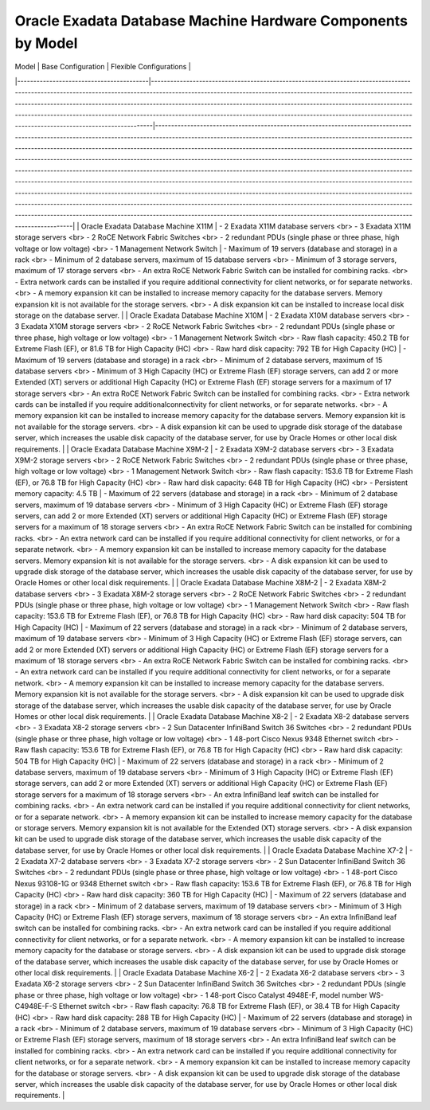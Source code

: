 
Oracle Exadata Database Machine Hardware Components by Model
============================================================



| Model                                   | Base Configuration                                                                                                                                                                                                                                                                                                                                                                                                                                                                                             | Flexible Configurations                                                                                                                                                                                                                                                                                                                                                                                                                                                                                                                                                                                                                                                                                                                                                                                                                                                                                                                                                                                                                                                                                                          |
|-----------------------------------------|----------------------------------------------------------------------------------------------------------------------------------------------------------------------------------------------------------------------------------------------------------------------------------------------------------------------------------------------------------------------------------------------------------------------------------------------------------------------------------------------------------------|----------------------------------------------------------------------------------------------------------------------------------------------------------------------------------------------------------------------------------------------------------------------------------------------------------------------------------------------------------------------------------------------------------------------------------------------------------------------------------------------------------------------------------------------------------------------------------------------------------------------------------------------------------------------------------------------------------------------------------------------------------------------------------------------------------------------------------------------------------------------------------------------------------------------------------------------------------------------------------------------------------------------------------------------------------------------------------------------------------------------------------|
| Oracle Exadata Database Machine X11M    | - 2 Exadata X11M database servers  <br> - 3 Exadata X11M storage servers   <br> - 2 RoCE Network Fabric Switches                 <br> - 2 redundant PDUs (single phase or three phase, high voltage or low voltage) <br> - 1 Management Network Switch                                                                                                                                                                                                                                                         | - Maximum of 19 servers (database and storage) in a rack <br>    - Minimum of 2 database servers, maximum of 15 database servers <br>    - Minimum of 3 storage servers, maximum of 17 storage servers <br> - An extra RoCE Network Fabric Switch can be installed for combining racks. <br> - Extra network cards can be installed if you require additional connectivity for client networks, or for separate networks. <br> - A memory expansion kit can be installed to increase memory capacity for the database servers. Memory expansion kit is not available for the storage servers. <br>                - A disk expansion kit can be installed to increase local disk storage on the database server.                                                                                                                                                                                                                                                                                                                                                                                                                                                                   |
| Oracle Exadata Database Machine X10M    | - 2 Exadata X10M database servers  <br> - 3 Exadata X10M storage servers   <br> - 2 RoCE Network Fabric Switches                 <br> - 2 redundant PDUs (single phase or three phase, high voltage or low voltage) <br> - 1 Management Network Switch <br>                                                  - Raw flash capacity: 450.2 TB for Extreme Flash (EF), or 81.6 TB for High Capacity (HC) <br> - Raw hard disk capacity: 792 TB for High Capacity (HC)                                             | - Maximum of 19 servers (database and storage) in a rack <br>    - Minimum of 2 database servers, maximum of 15 database servers <br>    - Minimum of 3 High Capacity (HC) or Extreme Flash (EF) storage servers, can add 2 or more Extended (XT) servers or additional High Capacity (HC) or Extreme Flash (EF) storage servers for a maximum of 17 storage servers <br>    - An extra RoCE Network Fabric Switch can be installed for combining racks. <br>      - Extra network cards can be installed if you require additionalconnectivity for client networks, or for separate networks. <br>               -  A memory expansion kit can be installed to increase memory capacity for  the database servers. Memory expansion kit is not available for the storage servers. <br>                             - A disk expansion kit can be used to upgrade disk storage of the database server, which increases the usable disk capacity of the database server, for use by Oracle Homes or other local disk requirements. |
| Oracle Exadata Database Machine X9M-2   | - 2 Exadata X9M-2 database servers <br> - 3 Exadata X9M-2 storage servers  <br> - 2 RoCE Network Fabric Switches                 <br> - 2 redundant PDUs (single phase or three phase, high voltage or low voltage) <br> - 1 Management Network Switch <br>                                                  - Raw flash capacity: 153.6 TB for Extreme Flash (EF), or 76.8 TB for High Capacity (HC) <br> - Raw hard disk capacity: 648 TB for High Capacity (HC) <br> - Persistent memory capacity: 4.5 TB   | - Maximum of 22 servers (database and storage) in a rack <br>    - Minimum of 2 database servers, maximum of 19 database servers <br>    - Minimum of 3 High Capacity (HC) or Extreme Flash (EF) storage servers, can add 2 or more Extended (XT) servers or additional High Capacity (HC) or Extreme Flash (EF) storage servers for a maximum of 18 storage servers <br>    - An extra RoCE Network Fabric Switch can be installed for combining racks. <br>      - An extra network card can be installed if you require additional connectivity for client networks, or for a separate network. <br>           - A memory expansion kit can be installed to increase memory capacity for the database servers. Memory expansion kit is not available for the storage servers.   <br>                             - A disk expansion kit can be used to upgrade disk storage of the database server, which increases the usable disk capacity of the database server, for use by Oracle Homes or other local disk requirements. |
| Oracle Exadata Database Machine X8M-2   | - 2 Exadata X8M-2 database servers <br> - 3 Exadata X8M-2 storage servers  <br> - 2 RoCE Network Fabric Switches                 <br> - 2 redundant PDUs (single phase or three phase, high voltage or low voltage) <br> - 1 Management Network Switch <br>                                                  - Raw flash capacity: 153.6 TB for Extreme Flash (EF), or 76.8 TB for High Capacity (HC) <br> - Raw hard disk capacity: 504 TB for High Capacity (HC)                                             | - Maximum of 22 servers (database and storage) in a rack <br>    - Minimum of 2 database servers, maximum of 19 database servers <br>    - Minimum of 3 High Capacity (HC) or Extreme Flash (EF) storage servers, can add 2 or more Extended (XT) servers or additional High Capacity (HC) or Extreme Flash (EF) storage servers for a maximum of 18 storage servers <br>    - An extra RoCE Network Fabric Switch can be installed for combining racks. <br>      - An extra network card can be installed if you require additional connectivity for client networks, or for a separate network. <br>           - A memory expansion kit can be installed to increase memory capacity for the database servers. Memory expansion kit is not available for the storage servers.   <br>                             - A disk expansion kit can be used to upgrade disk storage of the database server, which increases the usable disk capacity of the database server, for use by Oracle Homes or other local disk requirements. |
| Oracle Exadata Database Machine X8-2    | - 2 Exadata X8-2 database servers  <br> - 3 Exadata X8-2 storage servers   <br> - 2 Sun Datacenter InfiniBand Switch 36 Switches <br> - 2 redundant PDUs (single phase or three phase, high voltage or low voltage) <br> - 1 48-port Cisco Nexus 9348 Ethernet switch <br>                                   - Raw flash capacity: 153.6 TB for Extreme Flash (EF), or 76.8 TB for High Capacity (HC) <br> - Raw hard disk capacity: 504 TB for High Capacity (HC)                                             | - Maximum of 22 servers (database and storage) in a rack <br>    - Minimum of 2 database servers, maximum of 19 database servers <br>    - Minimum of 3 High Capacity (HC) or Extreme Flash (EF) storage servers, can add 2 or more Extended (XT) servers or additional High Capacity (HC) or Extreme Flash (EF) storage servers for a maximum of 18 storage servers <br>    - An extra InfiniBand leaf switch can be installed for combining racks. <br>                - An extra network card can be installed if you require additional connectivity for client networks, or for a separate network. <br>     - A memory expansion kit can be installed to increase memory capacity for the database or storage servers. Memory expansion kit is not available for the Extended (XT) storage servers. <br>      - A disk expansion kit can be used to upgrade disk storage of the database server, which increases the usable disk capacity of the database server, for use by Oracle Homes or other local disk requirements. |
| Oracle Exadata Database Machine X7-2    | - 2 Exadata X7-2 database servers  <br> - 3 Exadata X7-2 storage servers   <br> - 2 Sun Datacenter InfiniBand Switch 36 Switches <br> - 2 redundant PDUs (single phase or three phase, high voltage or low voltage) <br> - 1 48-port Cisco Nexus 93108-1G or 9348 Ethernet switch <br>                       - Raw flash capacity: 153.6 TB for Extreme Flash (EF), or 76.8 TB for High Capacity (HC) <br> - Raw hard disk capacity: 360 TB for High Capacity (HC)                                             | - Maximum of 22 servers (database and storage) in a rack <br>    - Minimum of 2 database servers, maximum of 19 database servers <br>    - Minimum of 3 High Capacity (HC) or Extreme Flash (EF) storage servers, maximum of 18 storage servers <br> - An extra InfiniBand leaf switch can be installed for combining racks. <br>    - An extra network card can be installed if you require additional connectivity for client networks, or for a separate network. <br>     - A memory expansion kit can be installed to increase memory capacity for the database or storage servers. <br>                     - A disk expansion kit can be used to upgrade disk storage of the database server, which increases the usable disk capacity of the database server, for use by Oracle Homes or other local disk requirements.                                                                                                                                                                                                   |
| Oracle Exadata Database Machine X6-2    | - 2 Exadata X6-2 database servers  <br> - 3 Exadata X6-2 storage servers   <br> - 2 Sun Datacenter InfiniBand Switch 36 Switches <br> - 2 redundant PDUs (single phase or three phase, high voltage or low voltage) <br> - 1 48-port Cisco Catalyst 4948E-F, model number WS-C4948E-F-S Ethernet switch <br> - Raw flash capacity: 76.8 TB for Extreme Flash (EF), or 38.4 TB for High Capacity (HC)  <br> - Raw hard disk capacity: 288 TB for High Capacity (HC)                                             | - Maximum of 22 servers (database and storage) in a rack <br>    - Minimum of 2 database servers, maximum of 19 database servers <br>    - Minimum of 3 High Capacity (HC) or Extreme Flash (EF) storage servers, maximum of 18 storage servers <br> - An extra InfiniBand leaf switch can be installed for combining racks. <br>    - An extra network card can be installed if you require additional connectivity for client networks, or for a separate network. <br>     - A memory expansion kit can be installed to increase memory capacity for the database or storage servers. <br>                     - A disk expansion kit can be used to upgrade disk storage of the database server, which increases the usable disk capacity of the database server, for use by Oracle Homes or other local disk requirements.                                                                                                                                                                                                   |